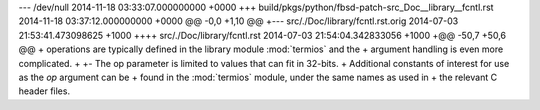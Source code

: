 --- /dev/null	2014-11-18 03:33:07.000000000 +0000
+++ build/pkgs/python/fbsd-patch-src_Doc__library__fcntl.rst	2014-11-18 03:37:12.000000000 +0000
@@ -0,0 +1,10 @@
+--- src/./Doc/library/fcntl.rst.orig	2014-07-03 21:53:41.473098625 +1000
++++ src/./Doc/library/fcntl.rst	2014-07-03 21:54:04.342833056 +1000
+@@ -50,7 +50,6 @@
+    operations are typically defined in the library module :mod:`termios` and the
+    argument handling is even more complicated.
+ 
+-   The op parameter is limited to values that can fit in 32-bits.
+    Additional constants of interest for use as the *op* argument can be
+    found in the :mod:`termios` module, under the same names as used in
+    the relevant C header files.
